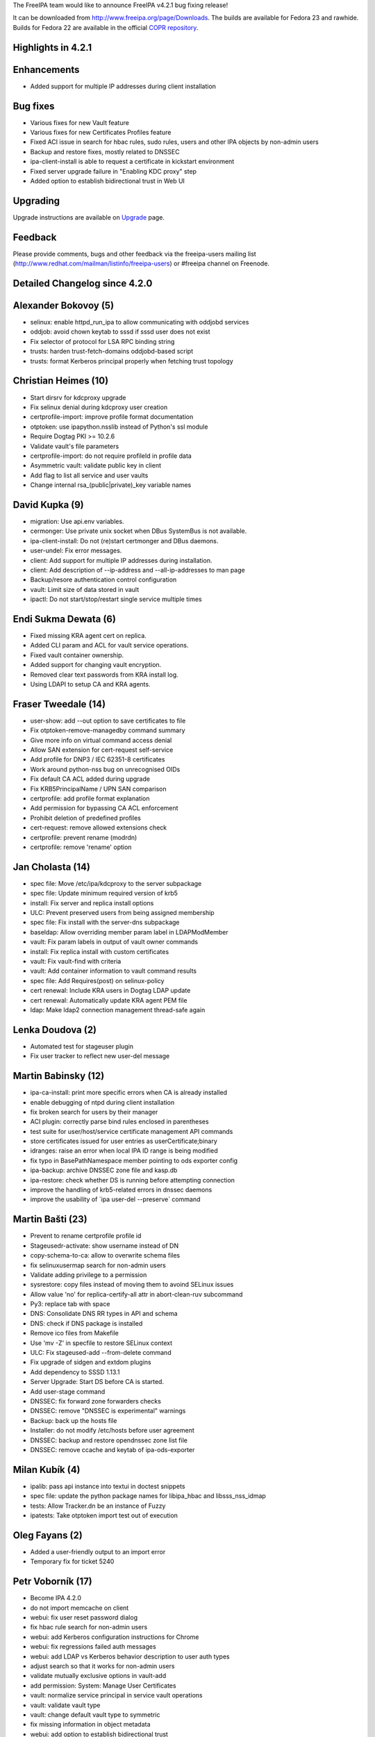 The FreeIPA team would like to announce FreeIPA v4.2.1 bug fixing
release!

It can be downloaded from http://www.freeipa.org/page/Downloads. The
builds are available for Fedora 23 and rawhide. Builds for Fedora 22 are
available in the official `COPR
repository <https://copr.fedoraproject.org/coprs/mkosek/freeipa-4.2/>`__.



Highlights in 4.2.1
-------------------

Enhancements
----------------------------------------------------------------------------------------------

-  Added support for multiple IP addresses during client installation



Bug fixes
----------------------------------------------------------------------------------------------

-  Various fixes for new Vault feature
-  Various fixes for new Certificates Profiles feature
-  Fixed ACI issue in search for hbac rules, sudo rules, users and other
   IPA objects by non-admin users
-  Backup and restore fixes, mostly related to DNSSEC
-  ipa-client-install is able to request a certificate in kickstart
   environment
-  Fixed server upgrade failure in "Enabling KDC proxy" step
-  Added option to establish bidirectional trust in Web UI

Upgrading
---------

Upgrade instructions are available on `Upgrade <https://www.freeipa.org/page/Upgrade>`__ page.

Feedback
--------

Please provide comments, bugs and other feedback via the freeipa-users
mailing list (http://www.redhat.com/mailman/listinfo/freeipa-users) or
#freeipa channel on Freenode.



Detailed Changelog since 4.2.0
------------------------------



Alexander Bokovoy (5)
----------------------------------------------------------------------------------------------

-  selinux: enable httpd_run_ipa to allow communicating with oddjobd
   services
-  oddjob: avoid chown keytab to sssd if sssd user does not exist
-  Fix selector of protocol for LSA RPC binding string
-  trusts: harden trust-fetch-domains oddjobd-based script
-  trusts: format Kerberos principal properly when fetching trust
   topology



Christian Heimes (10)
----------------------------------------------------------------------------------------------

-  Start dirsrv for kdcproxy upgrade
-  Fix selinux denial during kdcproxy user creation
-  certprofile-import: improve profile format documentation
-  otptoken: use ipapython.nsslib instead of Python's ssl module
-  Require Dogtag PKI >= 10.2.6
-  Validate vault's file parameters
-  certprofile-import: do not require profileId in profile data
-  Asymmetric vault: validate public key in client
-  Add flag to list all service and user vaults
-  Change internal rsa_(public|private)_key variable names



David Kupka (9)
----------------------------------------------------------------------------------------------

-  migration: Use api.env variables.
-  cermonger: Use private unix socket when DBus SystemBus is not
   available.
-  ipa-client-install: Do not (re)start certmonger and DBus daemons.
-  user-undel: Fix error messages.
-  client: Add support for multiple IP addresses during installation.
-  client: Add description of --ip-address and --all-ip-addresses to man
   page
-  Backup/resore authentication control configuration
-  vault: Limit size of data stored in vault
-  ipactl: Do not start/stop/restart single service multiple times



Endi Sukma Dewata (6)
----------------------------------------------------------------------------------------------

-  Fixed missing KRA agent cert on replica.
-  Added CLI param and ACL for vault service operations.
-  Fixed vault container ownership.
-  Added support for changing vault encryption.
-  Removed clear text passwords from KRA install log.
-  Using LDAPI to setup CA and KRA agents.



Fraser Tweedale (14)
----------------------------------------------------------------------------------------------

-  user-show: add --out option to save certificates to file
-  Fix otptoken-remove-managedby command summary
-  Give more info on virtual command access denial
-  Allow SAN extension for cert-request self-service
-  Add profile for DNP3 / IEC 62351-8 certificates
-  Work around python-nss bug on unrecognised OIDs
-  Fix default CA ACL added during upgrade
-  Fix KRB5PrincipalName / UPN SAN comparison
-  certprofile: add profile format explanation
-  Add permission for bypassing CA ACL enforcement
-  Prohibit deletion of predefined profiles
-  cert-request: remove allowed extensions check
-  certprofile: prevent rename (modrdn)
-  certprofile: remove 'rename' option



Jan Cholasta (14)
----------------------------------------------------------------------------------------------

-  spec file: Move /etc/ipa/kdcproxy to the server subpackage
-  spec file: Update minimum required version of krb5
-  install: Fix server and replica install options
-  ULC: Prevent preserved users from being assigned membership
-  spec file: Fix install with the server-dns subpackage
-  baseldap: Allow overriding member param label in LDAPModMember
-  vault: Fix param labels in output of vault owner commands
-  install: Fix replica install with custom certificates
-  vault: Fix vault-find with criteria
-  vault: Add container information to vault command results
-  spec file: Add Requires(post) on selinux-policy
-  cert renewal: Include KRA users in Dogtag LDAP update
-  cert renewal: Automatically update KRA agent PEM file
-  ldap: Make ldap2 connection management thread-safe again



Lenka Doudova (2)
----------------------------------------------------------------------------------------------

-  Automated test for stageuser plugin
-  Fix user tracker to reflect new user-del message



Martin Babinsky (12)
----------------------------------------------------------------------------------------------

-  ipa-ca-install: print more specific errors when CA is already
   installed
-  enable debugging of ntpd during client installation
-  fix broken search for users by their manager
-  ACI plugin: correctly parse bind rules enclosed in parentheses
-  test suite for user/host/service certificate management API commands
-  store certificates issued for user entries as userCertificate;binary
-  idranges: raise an error when local IPA ID range is being modified
-  fix typo in BasePathNamespace member pointing to ods exporter config
-  ipa-backup: archive DNSSEC zone file and kasp.db
-  ipa-restore: check whether DS is running before attempting connection
-  improve the handling of krb5-related errors in dnssec daemons
-  improve the usability of \`ipa user-del --preserve\` command



Martin Bašti (23)
----------------------------------------------------------------------------------------------

-  Prevent to rename certprofile profile id
-  Stageusedr-activate: show username instead of DN
-  copy-schema-to-ca: allow to overwrite schema files
-  fix selinuxusermap search for non-admin users
-  Validate adding privilege to a permission
-  sysrestore: copy files instead of moving them to avoind SELinux
   issues
-  Allow value 'no' for replica-certify-all attr in abort-clean-ruv
   subcommand
-  Py3: replace tab with space
-  DNS: Consolidate DNS RR types in API and schema
-  DNS: check if DNS package is installed
-  Remove ico files from Makefile
-  Use 'mv -Z' in specfile to restore SELinux context
-  ULC: Fix stageused-add --from-delete command
-  Fix upgrade of sidgen and extdom plugins
-  Add dependency to SSSD 1.13.1
-  Server Upgrade: Start DS before CA is started.
-  Add user-stage command
-  DNSSEC: fix forward zone forwarders checks
-  DNSSEC: remove "DNSSEC is experimental" warnings
-  Backup: back up the hosts file
-  Installer: do not modify /etc/hosts before user agreement
-  DNSSEC: backup and restore opendnssec zone list file
-  DNSSEC: remove ccache and keytab of ipa-ods-exporter



Milan Kubík (4)
----------------------------------------------------------------------------------------------

-  ipalib: pass api instance into textui in doctest snippets
-  spec file: update the python package names for libipa_hbac and
   libsss_nss_idmap
-  tests: Allow Tracker.dn be an instance of Fuzzy
-  ipatests: Take otptoken import test out of execution



Oleg Fayans (2)
----------------------------------------------------------------------------------------------

-  Added a user-friendly output to an import error
-  Temporary fix for ticket 5240



Petr Voborník (17)
----------------------------------------------------------------------------------------------

-  Become IPA 4.2.0
-  do not import memcache on client
-  webui: fix user reset password dialog
-  fix hbac rule search for non-admin users
-  webui: add Kerberos configuration instructions for Chrome
-  webui: fix regressions failed auth messages
-  webui: add LDAP vs Kerberos behavior description to user auth types
-  adjust search so that it works for non-admin users
-  validate mutually exclusive options in vault-add
-  add permission: System: Manage User Certificates
-  vault: normalize service principal in service vault operations
-  vault: validate vault type
-  vault: change default vault type to symmetric
-  fix missing information in object metadata
-  webui: add option to establish bidirectional trust
-  vault: fix vault tests after default type change
-  Become IPA 4.2.1



Petr Špaček (6)
----------------------------------------------------------------------------------------------

-  Create server-dns sub-package.
-  DNSSEC: prevent ipa-ods-exporter from looping after service
   auto-restart
-  DNSSEC: Fix deadlock in ipa-ods-exporter <-> ods-enforcerd
   interaction
-  DNSSEC: Fix HSM synchronization in ipa-dnskeysyncd when running on
   DNSSEC key master
-  DNSSEC: Fix key metadata export
-  DNSSEC: Wrap master key using RSA OAEP instead of old PKCS v1.5.



Rob Crittenden (1)
----------------------------------------------------------------------------------------------

-  Use %license instead of %doc for packaging the license



Simo Sorce (1)
----------------------------------------------------------------------------------------------

-  Fix DNS records installation for replicas



Stanislav Laznicka (1)
----------------------------------------------------------------------------------------------

-  ipa-client-install: warn when IP used in --server



Tomáš Babej (24)
----------------------------------------------------------------------------------------------

-  ipalib: Fix missing format for InvalidDomainLevelError
-  trusts: Check for AD root domain among our trusted domains
-  ipaplatform: Add constants submodule
-  tests: user_plugin: Add preserved flag when --all is used
-  dcerpc: Expand explanation for WERR_ACCESS_DENIED
-  idviews: Check for the Default Trust View only if applying the view
-  tests: service_plugin: Make sure the cert is decoded from base64
-  tests: realmdomains_plugin: Add explanatory comment
-  tests: Version is currently generated during command call
-  tests: vault_plugin: Skip tests if KRA not available
-  tests: test_rpc: Create connection for the current thread
-  tests: test_cert: Services can have multiple certificates
-  dcerpc: Fix UnboundLocalError for ccache_name
-  dcerpc: Add get_trusted_domain_object_type method
-  idviews: Restrict anchor to name and name to anchor conversions
-  idviews: Enforce objectclass check in idoverride*-del
-  replication: Fix incorrect exception invocation
-  Fix incorrect type comparison in trust-fetch-domains
-  dcerpc: Simplify generation of LSA-RPC binding strings
-  adtrust-install: Correctly determine 4.2 FreeIPA servers
-  trusts: Detect domain clash with IPA domain when adding a AD trust
-  trusts: Detect missing Samba instance
-  winsync-migrate: Add warning about passsync
-  winsync-migrate: Expand the man page



Yuri Chornoivan (1)
----------------------------------------------------------------------------------------------

-  Fix minor typos
